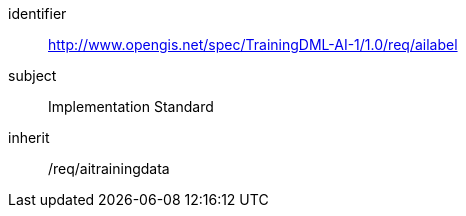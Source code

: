 [requirements_class]
====
[%metadata]
identifier:: http://www.opengis.net/spec/TrainingDML-AI-1/1.0/req/ailabel 
subject:: Implementation Standard
inherit:: /req/aitrainingdata
====